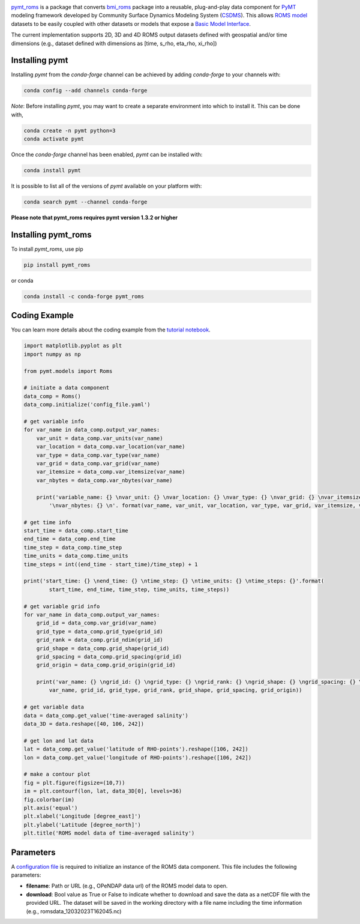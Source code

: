 .. image:: _static/logo.png
    :align: center
    :scale: 16%
    :alt: pymt_roms
    :target: https://pymt-roms.readthedocs.io/en/latest/


`pymt_roms <https://github.com/gantian127/pymt_roms/>`_ is a package that converts
`bmi_roms <https://github.com/gantian127/bmi_roms>`_ package into a reusable,
plug-and-play data component for `PyMT <https://pymt.readthedocs.io/en/latest/?badge=latest>`_ modeling framework
developed by Community Surface Dynamics Modeling System (`CSDMS <https://csdms.colorado.edu/wiki/Main_Page>`_).
This allows `ROMS model <https://www.myroms.org/>`_ datasets
to be easily coupled with other datasets or models that expose a `Basic Model Interface <https://bmi.readthedocs.io/en/latest/>`_.

The current implementation supports 2D, 3D and 4D ROMS output datasets defined with geospatial and/or time dimensions (e.g.,
dataset defined with dimensions as [time, s_rho, eta_rho, xi_rho])


---------------
Installing pymt
---------------

Installing `pymt` from the `conda-forge` channel can be achieved by adding
`conda-forge` to your channels with:

.. code::

  conda config --add channels conda-forge

*Note*: Before installing `pymt`, you may want to create a separate environment
into which to install it. This can be done with,

.. code::

  conda create -n pymt python=3
  conda activate pymt

Once the `conda-forge` channel has been enabled, `pymt` can be installed with:

.. code::

   conda install pymt

It is possible to list all of the versions of `pymt` available on your platform with:

.. code::

    conda search pymt --channel conda-forge

**Please note that pymt_roms requires pymt version 1.3.2 or higher**

--------------------
Installing pymt_roms
--------------------

To install `pymt_roms`, use pip

.. code::

  pip install pymt_roms

or conda

.. code::

  conda install -c conda-forge pymt_roms

--------------------
Coding Example
--------------------
You can learn more details about the coding example from the
`tutorial notebook <https://github.com/gantian127/pymt_roms/blob/master/notebooks/pymt_roms.ipynb>`_.

.. code-block:: python

    import matplotlib.pyplot as plt
    import numpy as np

    from pymt.models import Roms

    # initiate a data component
    data_comp = Roms()
    data_comp.initialize('config_file.yaml')

    # get variable info
    for var_name in data_comp.output_var_names:
        var_unit = data_comp.var_units(var_name)
        var_location = data_comp.var_location(var_name)
        var_type = data_comp.var_type(var_name)
        var_grid = data_comp.var_grid(var_name)
        var_itemsize = data_comp.var_itemsize(var_name)
        var_nbytes = data_comp.var_nbytes(var_name)

        print('variable_name: {} \nvar_unit: {} \nvar_location: {} \nvar_type: {} \nvar_grid: {} \nvar_itemsize: {}'
            '\nvar_nbytes: {} \n'. format(var_name, var_unit, var_location, var_type, var_grid, var_itemsize, var_nbytes))

    # get time info
    start_time = data_comp.start_time
    end_time = data_comp.end_time
    time_step = data_comp.time_step
    time_units = data_comp.time_units
    time_steps = int((end_time - start_time)/time_step) + 1

    print('start_time: {} \nend_time: {} \ntime_step: {} \ntime_units: {} \ntime_steps: {}'.format(
            start_time, end_time, time_step, time_units, time_steps))

    # get variable grid info
    for var_name in data_comp.output_var_names:
        grid_id = data_comp.var_grid(var_name)
        grid_type = data_comp.grid_type(grid_id)
        grid_rank = data_comp.grid_ndim(grid_id)
        grid_shape = data_comp.grid_shape(grid_id)
        grid_spacing = data_comp.grid_spacing(grid_id)
        grid_origin = data_comp.grid_origin(grid_id)

        print('var_name: {} \ngrid_id: {} \ngrid_type: {} \ngrid_rank: {} \ngrid_shape: {} \ngrid_spacing: {} \ngrid_origin: {} \n'.format(
            var_name, grid_id, grid_type, grid_rank, grid_shape, grid_spacing, grid_origin))

    # get variable data
    data = data_comp.get_value('time-averaged salinity')
    data_3D = data.reshape([40, 106, 242])

    # get lon and lat data
    lat = data_comp.get_value('latitude of RHO-points').reshape([106, 242])
    lon = data_comp.get_value('longitude of RHO-points').reshape([106, 242])

    # make a contour plot
    fig = plt.figure(figsize=(10,7))
    im = plt.contourf(lon, lat, data_3D[0], levels=36)
    fig.colorbar(im)
    plt.axis('equal')
    plt.xlabel('Longitude [degree_east]')
    plt.ylabel('Latitude [degree_north]')
    plt.title('ROMS model data of time-averaged salinity')

|tif_plot|

--------------------
Parameters
--------------------
A `configuration file <https://github.com/gantian127/pymt_roms/blob/master/notebooks/config_file.yaml>`_ is required
to initialize an instance of the ROMS data component. This file includes the following parameters:

* **filename**: Path or URL (e.g., OPeNDAP data url) of the ROMS model data to open.
* **download**: Bool value as True or False to indicate whether to download and save the data as a netCDF file with the
  provided URL. The dataset will be saved in the working directory with a file name including the time information
  (e.g., romsdata_12032023T162045.nc)


.. links:

.. |binder| image:: https://mybinder.org/badge_logo.svg
 :target: https://mybinder.org/v2/gh/gantian127/pymt_roms/master?filepath=notebooks%2Fpymt_roms.ipynb

.. |tif_plot| image:: _static/contour_plot.png